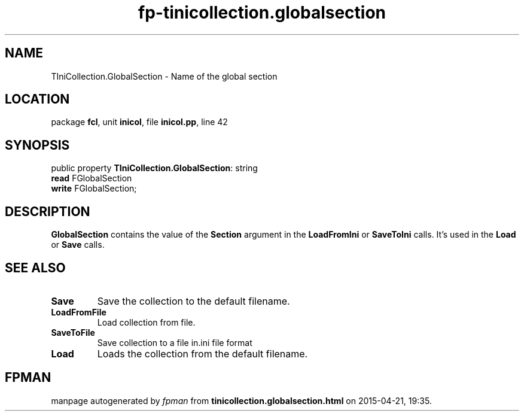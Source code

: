 .\" file autogenerated by fpman
.TH "fp-tinicollection.globalsection" 3 "2014-03-14" "fpman" "Free Pascal Programmer's Manual"
.SH NAME
TIniCollection.GlobalSection - Name of the global section
.SH LOCATION
package \fBfcl\fR, unit \fBinicol\fR, file \fBinicol.pp\fR, line 42
.SH SYNOPSIS
public property \fBTIniCollection.GlobalSection\fR: string
  \fBread\fR FGlobalSection
  \fBwrite\fR FGlobalSection;
.SH DESCRIPTION
\fBGlobalSection\fR contains the value of the \fBSection\fR argument in the \fBLoadFromIni\fR or \fBSaveToIni\fR calls. It's used in the \fBLoad\fR or \fBSave\fR calls.


.SH SEE ALSO
.TP
.B Save
Save the collection to the default filename.
.TP
.B LoadFromFile
Load collection from file.
.TP
.B SaveToFile
Save collection to a file in.ini file format
.TP
.B Load
Loads the collection from the default filename.

.SH FPMAN
manpage autogenerated by \fIfpman\fR from \fBtinicollection.globalsection.html\fR on 2015-04-21, 19:35.

